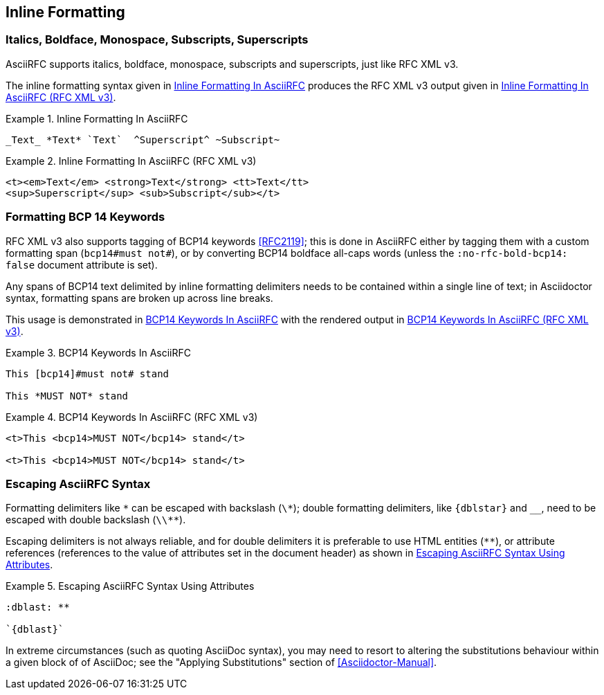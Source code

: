 == Inline Formatting

=== Italics, Boldface, Monospace, Subscripts, Superscripts

AsciiRFC supports italics, boldface, monospace, subscripts and
superscripts, just like RFC XML v3.

The inline formatting syntax given in <<source-asciirfc-inline>>
produces the RFC XML v3 output given in <<source-asciirfc-inline-v3>>.

[[source-asciirfc-inline]]
.Inline Formatting In AsciiRFC
====
[source,asciidoc]
----
_Text_ *Text* `Text`  ^Superscript^ ~Subscript~
----
====

[[source-asciirfc-inline-v3]]
.Inline Formatting In AsciiRFC (RFC XML v3)
====
[source,xml]
----
<t><em>Text</em> <strong>Text</strong> <tt>Text</tt>
<sup>Superscript</sup> <sub>Subscript</sub></t>
----
====


=== Formatting BCP 14 Keywords

RFC XML v3 also supports tagging of BCP14 keywords <<RFC2119>>; this
is done in AsciiRFC either by tagging them with a custom formatting
span (`bcp14#must not#`), or by converting BCP14 boldface all-caps
words (unless the `:no-rfc-bold-bcp14: false` document attribute is
set).

Any spans of BCP14 text delimited by inline formatting delimiters
needs to be contained within a single line of text; in Asciidoctor
syntax, formatting spans are broken up across line breaks.

This usage is demonstrated in <<source-asciirfc-bcp14>> with the
rendered output in <<source-asciirfc-bcp14-v3>>.

[[source-asciirfc-bcp14]]
.BCP14 Keywords In AsciiRFC
====
[source,asciidoc]
----
This [bcp14]#must not# stand

This *MUST NOT* stand
----
====

[[source-asciirfc-bcp14-v3]]
.BCP14 Keywords In AsciiRFC (RFC XML v3)
====
[source,xml]
----
<t>This <bcp14>MUST NOT</bcp14> stand</t>

<t>This <bcp14>MUST NOT</bcp14> stand</t>
----
====


=== Escaping AsciiRFC Syntax

[subs="quotes,attributes"]
Formatting delimiters like `\*` can be escaped with backslash (`\*`);
double formatting delimiters, like `{dblstar}` and `__`, need to be
escaped with double backslash (`\\**`).

Escaping delimiters is not always reliable, and for double delimiters
it is preferable to use HTML entities (`&#42;&#42;`), or attribute
references (references to the value of attributes set in the document
header) as shown in <<source-asciirfc-escaping>>.

[[source-asciirfc-escaping]]
.Escaping AsciiRFC Syntax Using Attributes
====
[source,asciidoc]
----
:dblast: **

`{dblast}`
----
====

In extreme circumstances (such as quoting AsciiDoc syntax), you may
need to resort to altering the substitutions behaviour within a given
block of of AsciiDoc; see the "Applying Substitutions" section of
<<Asciidoctor-Manual>>.

